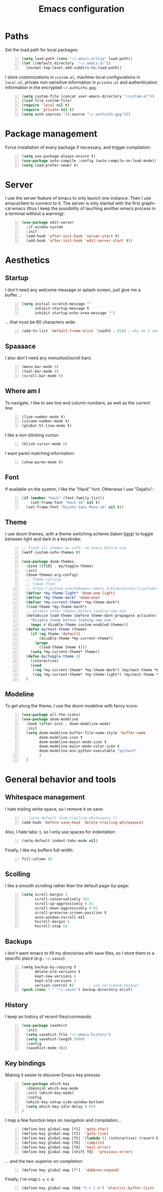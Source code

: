 #+TITLE: Emacs configuration
#+LANGUAGE: en

* Paths
  Set the load path for local packages:
  #+BEGIN_SRC emacs-lisp +n
    (setq load-path (cons "~/.emacs.d/lisp" load-path))
    (let ((default-directory  "~/.emacs.d/"))
      (normal-top-level-add-subdirs-to-load-path))
  #+END_SRC

  I store customizations in =custom.el=, machine-local configurations in
  =local.el=, private non-sensitive information in =private.el= and
  authentication information in the encrypted =~/.authinfo.gpg=:
  #+BEGIN_SRC emacs-lisp +n
    (setq custom-file (concat user-emacs-directory "/custom.el"))
    (load-file custom-file)
    (require 'local nil t)
    (require 'private nil t)
    (setq auth-sources '((:source "~/.authinfo.gpg")))
  #+END_SRC

* Package management
  Force installation of every package if necessary, and
  trigger compilation:
  #+BEGIN_SRC emacs-lisp +n
    (setq use-package-always-ensure t)
    (use-package auto-compile :config (auto-compile-on-load-mode))
    (setq load-prefer-newer t)
  #+END_SRC

* Server
  I use the server feature of emacs to only launch one instance. Then I
  use emacsclient to connect to it. The server is only started with the
  first graphical emacs (thus I keep the possibility of lauching another
  emacs process in a terminal without a warning):
  #+BEGIN_SRC emacs-lisp +n
    (use-package edit-server
      :if window-system
      :init
      (add-hook 'after-init-hook 'server-start t)
      (add-hook 'after-init-hook 'edit-server-start t))
  #+END_SRC

* Aesthetics
** Startup
   I don't need any welcome message or splash screen, just give me a
   buffer...:
   #+BEGIN_SRC emacs-lisp +n
     (setq initial-scratch-message ""
           inhibit-startup-message t
           inhibit-startup-echo-area-message "")
   #+END_SRC
   ... that must be 80 characters wide:
   #+BEGIN_SRC emacs-lisp +n
     (add-to-list 'default-frame-alist '(width . 81)) ; why do I need 81 here?
   #+END_SRC

** Spaaaace
   I also don't need any menu/tool/scroll bars:
   #+BEGIN_SRC emacs-lisp +n
     (menu-bar-mode 0)
     (tool-bar-mode 0)
     (scroll-bar-mode 0)
   #+END_SRC

** Where am I
   To navigate, I like to see line and column numbers, as well as the
   current line:
   #+BEGIN_SRC emacs-lisp +n
     (line-number-mode t)
     (column-number-mode t)
     (global-hl-line-mode t)
   #+END_SRC
   I like a non-blinking cursor:
   #+BEGIN_SRC emacs-lisp +n
     (blink-cursor-mode 0)
   #+END_SRC
   I want paren matching information:
   #+BEGIN_SRC emacs-lisp +n
     (show-paren-mode t)
   #+END_SRC

** Font
   If available on the system, I like the "Hack" font. Otherwise I use
   "DejaVu":
   #+BEGIN_SRC emacs-lisp +n
     (if (member "Hack" (font-family-list))
         (set-frame-font "Hack-10" nil t)
       (set-frame-font "DejaVu Sans Mono-10" nil t))
   #+END_SRC

** Theme
   I use doom themes, with a theme switching scheme (taken [[https://github.com/habamax/.emacs.d/blob/master/lisp/haba-appearance.el][here]]) to
   toggle between light and dark in a keystroke:
   #+BEGIN_SRC emacs-lisp +n
     ;; Treat all themes as safe; no query before use.
     (setf custom-safe-themes t)

     (use-package doom-themes
       :bind ([f10] . my/toggle-theme)
       :init
       (doom-themes-org-config)
       ;; Theme cycling
       ;; taken from:
       ;; https://github.com/habamax/.emacs.d/blob/master/lisp/haba-appearance.el
       (defvar *my-theme-light* 'doom-one-light)
       (defvar *my-theme-dark* 'doom-one)
       (defvar *my-current-theme* *my-theme-dark*)
       (load-theme *my-theme-dark*)
       ;; disable other themes before loading new one
       (defadvice load-theme (before theme-dont-propagate activate)
         "Disable theme before loading new one."
         (mapc #'disable-theme custom-enabled-themes))
       (defun my/next-theme (theme)
         (if (eq theme 'default)
             (disable-theme *my-current-theme*)
           (progn
             (load-theme theme t)))
         (setq *my-current-theme* theme))
       (defun my/toggle-theme ()
         (interactive)
         (cond
          ((eq *my-current-theme* *my-theme-dark*) (my/next-theme *my-theme-light*))
          ((eq *my-current-theme* *my-theme-light*) (my/next-theme *my-theme-dark*))))
       )
#+END_SRC

** Modeline
   To get along the theme, I use the doom modeline with fancy icons:
   #+BEGIN_SRC emacs-lisp +n
     (use-package all-the-icons)
     (use-package doom-modeline
       :hook (after-init . doom-modeline-mode)
       :init
       (setq doom-modeline-buffer-file-name-style 'buffer-name
             doom-modeline-icon t
             doom-modeline-major-mode-icon t
             doom-modeline-major-mode-color-icon t
             doom-modeline-env-python-executable "python3"
             )
       )
   #+END_SRC

* General behavior and tools
** Whitespace management
   I hate trailing white space, so I remove it on save:
   #+BEGIN_SRC emacs-lisp +n
     ;; (setq-default show-trailing-whitespace t)
     (add-hook 'before-save-hook 'delete-trailing-whitespace)
   #+END_SRC
   Also, I hate tabs :), so I only use spaces for indentation:
   #+BEGIN_SRC emacs-lisp +n
     (setq-default indent-tabs-mode nil)
   #+END_SRC
   Finally, I like my buffers full-width:
   #+BEGIN_SRC emacs-lisp +n
     fill-column 80
   #+END_SRC
** Scolling
   I like a smooth scrolling rather than the default page-by-page:
   #+BEGIN_SRC emacs-lisp +n
     (setq scroll-margin 3
           scroll-conservatively 101
           scroll-up-aggressively 0.01
           scroll-down-aggressively 0.01
           scroll-preserve-screen-position t
           auto-window-vscroll nil
           hscroll-margin 5
           hscroll-step 5)
   #+END_SRC

** Backups
   I don't want emacs to fill my directories with save files, so I
   store them to a spacific place (/e.g./: =~/.saves=):
   #+BEGIN_SRC emacs-lisp +n
(setq backup-by-copying t
      delete-old-versions t
      kept-new-versions 6
      kept-old-versions 2
      version-control t)       ; use versioned backups
(push (cons "." "~/.saves") backup-directory-alist)
#+END_SRC

** History
   I keep an history of recent files/commands:
   #+BEGIN_SRC emacs-lisp +n
(use-package savehist
  :init
  (setq savehist-file "~/.emacs-history")
  (setq savehist-length 1000)
  :config
  (savehist-mode +1))
#+END_SRC

** Key bindings
   Making it easier to discover Emacs key presses.
   #+BEGIN_SRC emacs-lisp +n
     (use-package which-key
       :diminish which-key-mode
       :init (which-key-mode)
       :config
       (which-key-setup-side-window-bottom)
       (setq which-key-idle-delay 0.05)
     )
   #+END_SRC
   I map a few function keys on navigation and compilation...
   #+BEGIN_SRC emacs-lisp +n
     (define-key global-map [f1]  'goto-char)
     (define-key global-map [f2]  'goto-line)
     (define-key global-map [f5] '(lambda () (interactive) (revert-buffer nil t nil)))
     (define-key global-map [f6]  'compile)
     (define-key global-map [f8]  'next-error)
     (define-key global-map [shift f8]  'previous-error)
#+END_SRC
   ... and the two-superior on completion:
   #+BEGIN_SRC emacs-lisp +n
     (define-key global-map [?²]  'dabbrev-expand)
   #+END_SRC
   Finally, I re-map =C-x C-b=:
   #+BEGIN_SRC emacs-lisp +n
     (define-key global-map (kbd "C-x C-b") 'electric-buffer-list)
   #+END_SRC

** Buffers
   Don't ask for confirmation when killing current buffer, unless
   there are changes:
   #+BEGIN_SRC emacs-lisp +n
     (global-set-key (kbd "C-x k")
                     '(lambda () (interactive) (kill-buffer (current-buffer))))
   #+END_SRC
** Mini-buffer
   I want to ignore case in the mini-buffer for filename completion:
   #+BEGIN_SRC emacs-lisp +n
     (setq read-file-name-completion-ignore-case t)
   #+END_SRC
   I use Helm for "smart" command completion:
   #+BEGIN_SRC emacs-lisp +n
     (use-package helm-config
       :ensure helm
       :bind
       (("C-c h" . helm-command-prefix)
        ("M-x" . helm-M-x)
        ("M-y" . helm-show-kill-ring)
        ("C-x b" . helm-mini)
        ;; ("C-x C-f" . helm-find-files)
        ;; ("C-x 5 f" . helm-find-files)
        :map helm-map
        ("<tab>" . helm-execute-persistent-action)
        ("C-i" . helm-execute-persistent-action)
        ("C-z" . helm-select-action))
       :config
       (global-unset-key (kbd "C-x c"))
       (setq helm-split-window-inside-p t
             helm-move-to-line-cycle-in-source t
             helm-ff-search-library-in-sexp t
             helm-scroll-amount 8
             helm-ff-file-name-history-use-recentf t
             helm-echo-input-in-header-line t)
       (setq helm-autoresize-max-height 0)
       (setq helm-autoresize-min-height 20)
       (helm-autoresize-mode 1)
       (helm-mode 1))
   #+END_SRC

** Completion
   I use Company for completion, with an on-demand setup:
   #+BEGIN_SRC emacs-lisp +n
     (use-package company
       :hook (after-init . global-company-mode)
       :bind
       (("C-<tab>" . company-complete)
        :map company-active-map ("<tab>" . company-complete-common-or-cycle))
       :config
       (setq company-idle-delay nil ;; on-demand completion
             company-minimum-prefix-length 0
             company-show-numbers t
             company-selection-wrap-around t
             )
       )
   #+END_SRC

** Useful shortcuts with Crux
   The Crux package provides some useful functions for line, buffer of
   file manipulation. I map a few of those functions to the suggested key
   combinations:
   #+BEGIN_SRC emacs-lisp +n
     (use-package crux
       :bind
       (("C-a" . crux-move-beginning-of-line)
        ("C-c o" . crux-open-with)
        ("C-c r" . crux-rename-file-and-buffer)
        )
       )
   #+END_SRC
** Undoing
   I'm not particularly fond of emacs' default undo mechanism. I prefer
   to see my undos as a tree, which I have with:
   #+BEGIN_SRC emacs-lisp +n
     (use-package undo-tree
       :diminish undo-tree-mode
       :bind* (("C-x u" . undo-tree-undo)
               ("C-_" . undo-tree-undo)
               ("M-m r" . undo-tree-redo)
               ("M-m U" . undo-tree-visualize))
       :config
       (global-undo-tree-mode))
   #+END_SRC

** Directory navigation
   Now and then, it is useful to navigate files in a directory tree. I do
   this with =neotree=, which I bind to =[f3]=:
   #+BEGIN_SRC emacs-lisp +n
(use-package neotree
  :bind ([f3] . neotree-toggle)
  :config
  (doom-themes-neotree-config)
  )
#+END_SRC

** Cursors
   In some occasions, like refactoring, having multiple cursors visually
   helps:
   #+BEGIN_SRC emacs-lisp +n
(use-package multiple-cursors
  :defer t
  :bind (("C->" . mc/mark-next-like-this)
         ("C-<" . mc/mark-previous-like-this)
         ("C-* C-*" . mc/mark-all-like-this)
         ("C-* C-a" . mc/edit-beginnings-of-lines)
         ("C-* C-e" . mc/edit-ends-of-lines)
         ("C-* C-i" . mc/insert-numbers)))
#+END_SRC

** Saving/restoring session
   Save and restore Emacs status, including buffers, point and window
   configurations.
  #+BEGIN_SRC emacs-lisp +n
    (use-package desktop
      :ensure nil
      :hook
      (after-init . desktop-read)
      (after-init . desktop-save-mode))
  #+END_SRC
* Org
Capture templates are from [[http://doc.norang.ca/org-mode.html#OrgFiles][here]].
#+BEGIN_SRC emacs-lisp +n
  (use-package org
    :bind
    (("C-c l" . org-store-link)
     ("C-c a" . org-agenda)
     ("C-c c" . org-capture))
    :init
    (setq org-todo-keywords
          '((sequence "TODO(t)" "STARTED(s)" "WAITING(w)" "|" "DONE(d)")
            (sequence "DELEGATED" "|" "DEFERRED" "CANCELED(c)")))
    (setq org-todo-keyword-faces
          '(("WAITING" . org-warning) ("DELEGATED" . org-wait)))
    (setq org-enforce-todo-dependencies t)
    (setq org-log-done 'time)
    (setq org-directory "~/Cloud/Org")
    (setq org-capture-templates
          (quote (("t" "Task" entry (file "~/Cloud/Org/refile.org")
                   "* TODO %?\n%U\n%a\n" :empty-lines 1)
                  ("n" "Note" entry (file "~/Cloud/Org/refile.org")
                   "* %? :NOTE:\n%U\n%a\n" :empty-lines 1)
                  ("j" "Journal" entry (file+datetree "~/Cloud/Org/journal.org")
                   "* %?\n%U\n" :empty-lines 1)
                  ("m" "Meeting" entry (file "~/Cloud/Org/refile.org")
                   "* MEETING with %? :MEETING:\n%U"
                   :clock-in t :clock-resume t :empty-lines 1)
                  ("p" "Phone call" entry (file "~/Cloud/Org/refile.org")
                   "* PHONE CALL with %? :PHONE:\n%U"
                   :clock-in t :clock-resume t :empty-lines 1))))
    (setq org-src-fontify-natively t
          org-src-tab-acts-natively t
          org-src-window-setup 'current-window
          org-ellipsis "⤵"
          org-pretty-entities t)
    (add-to-list 'org-structure-template-alist
                 '("el" "#+BEGIN_SRC emacs-lisp\n?\n#+END_SRC"))
    (add-to-list 'org-structure-template-alist
                 '("ml" "#+BEGIN_SRC ocaml\n?\n#+END_SRC"))
    (add-to-list 'org-structure-template-alist
                 '("py" "#+BEGIN_SRC python\n?\n#+END_SRC"))
    (setq org-agenda-files '("~/Cloud/Org")
          org-default-notes-file "~/Cloud/Org/refile.org"
          org-agenda-include-diary nil
          org-agenda-diary-file "~/Cloud/Org/diary.org"
          org-agenda-ndays 10
          org-agenda-start-on-weekday nil
          )
    (setq org-refile-targets (quote ((nil :maxlevel . 4)
                                     (org-agenda-files :maxlevel . 4)))
          org-refile-allow-creating-parent-nodes (quote confirm)
          org-refile-use-outline-path t
          org-outline-path-complete-in-steps nil
          )
    (use-package ox-latex :ensure nil)
    (add-to-list 'org-latex-default-packages-alist '("mathletters" "ucs"))
    (setq org-latex-inputenc-alist '(("utf8" . "utf8x")))
    (add-to-list 'org-latex-packages-alist '("" "minted"))
    (setq org-latex-listings 'minted
          org-latex-pdf-process
          '("pdflatex -shell-escape -interaction nonstopmode -output-directory %o %f"
            "pdflatex -shell-escape -interaction nonstopmode -output-directory %o %f")
          )
    )

  (require 'french-holidays)
  (setq calendar-holidays holiday-french-holidays)

  (org-babel-do-load-languages
   'org-babel-load-languages
   '((emacs-lisp . nil)
     (ocaml . t)
     (python . t)
     (R . t)))
  (setq org-babel-python-command "python3")
  (setq org-confirm-babel-evaluate nil)
#+END_SRC
* Programming
** Git
   I use Magit for version control management with diff-hl as a diff
   tool:
   #+BEGIN_SRC emacs-lisp +n
     (use-package magit
       :bind ("C-x g" . magit-status))

     (use-package diff-hl
       :config
       (add-hook 'magit-post-refresh-hook #'diff-hl-magit-post-refresh)
       (add-hook 'prog-mode-hook 'turn-on-diff-hl-mode)
       (add-hook 'vc-dir-mode-hook 'turn-on-diff-hl-mode))
   #+END_SRC
** Coq
   For interactive Coq proving, I use Proof General:
   #+BEGIN_SRC emacs-lisp +n
(use-package proof-general
  :mode ("\\.v\\'" . coq-mode)
  :init
  (setq proof-splash-enable nil
        proof-sticky-errors t)
  )
#+END_SRC
   For convenience, I also use =company-coq=, with an extended symbols
   list:
   #+BEGIN_SRC emacs-lisp +n
     (use-package company-coq
       :commands (company-coq-mode)
       :hook (coq-mode . company-coq-mode)
       :config
       (setq company-coq-disabled-features '(hello))
       (setq coq-compile-before-require t)
       (setq
        coq-symbols-list
        (lambda ()
          (setq-local prettify-symbols-alist
                      '(("~" . ?¬) ("empty" . ?Ø) ("*" . ?×) ("\\in" . ?\u220A)
                        ("~exists" . ?\u2204)
                        ("Qed." . ?■) ("Defined." . ?□)
                        ("==>*" . (?\u27F9 (Br . Bl) ?*))
                        ("=?" . ?\u225F) ("<=?" . (?\u2264 (Br . Bl) ??))
                        ("\\|" . ?\u21D3)
                        ;; ("|]\\|" . (?\u27E7 (Br . Bl) ?\u21D3))
                        ("\\(" . ?\u27E8) ("\\)" . ?\u27E9)
                        ("\\:" . ?\u2236) ("|=" . ?\u22A7) ("|->" . ?\u21A6)
                        ("Gamma'" . (?Γ (Br . Bl) ?'))
                        ("Gamma''" . (?Γ (Br . Bl) ?' (Br . Bl) ?'))
                        ("Gamma0" . (?Γ (Br . Bl) ?0))
                        ("Gamma1" . (?Γ (Br . Bl) ?1))
                        ("Gamma2" . (?Γ (Br . Bl) ?2))
                        ("sigma'" . (?σ (Br . Bl) ?'))
                        ("sigma''" . (?σ (Br . Bl) ?' (Br . Bl) ?'))
                        ("sigma0" . (?σ (Br . Bl) ?0))
                        ("sigma1" . (?σ (Br . Bl) ?1))
                        ("sigma2" . (?σ (Br . Bl) ?2))
                        ;; same as other capital letters -> confusing
                        ;; ("Alpha" . ?Α) ("Beta" . ?Β) ("Epsilon" . ?Ε) ("Zeta" . ?Ζ)
                        ;; ("Eta" . ?Η) ("Iota" . ?Ι) ("Kappa" . ?Κ) ("Mu" . ?Μ)
                        ;; ("Nu" . ?Ν) ("Omicron" . ?Ο) ("Rho" . ?Ρ) ("Tau" . ?Τ)
                        ;; ("Upsilon" . ?Υ) ("Chi" . ?Χ)
                        ;; OK
                        ("Gamma" . ?Γ) ("Delta" . ?Δ) ("Theta" . ?Θ) ("Lambda" . ?Λ)
                        ("Xi" . ?Ξ) ("Pi" . ?Π) ("Sigma" . ?Σ) ("Phi" . ?Φ)
                        ("Psi" . ?Ψ) ("Omega" . ?Ω)
                        ("alpha" . ?α) ("beta" . ?β) ("gamma" . ?γ)
                        ("delta" . ?δ) ("epsilon" . ?ε) ("zeta" . ?ζ)
                        ("eta" . ?η) ("theta" . ?θ) ("iota" . ?ι)
                        ("kappa" . ?κ) ("mu" . ?μ)
                        ("nu" . ?ν) ("xi" . ?ξ) ("omicron" . ?ο)
                        ("pi" . ?π) ("rho" . ?ρ) ("sigma" . ?σ)
                        ("tau" . ?τ) ("upsilon" . ?υ) ("phi" . ?φ)
                        ("chi" . ?χ) ("psi" . ?ψ)
                        ;; also confusing?
                        ("lambda" . ?λ) ("omega" . ?ω)
                        ))))
       (add-hook 'coq-mode-hook coq-symbols-list)
       (add-hook 'coq-goals-mode-hook coq-symbols-list)
       )

#+END_SRC

** OCaml
   For OCaml, I use a combination of Tuareg, Merlin (with company) and
   utop. All of this being configured to work with my opam-based OCaml
   distribution:
#+BEGIN_SRC emacs-lisp +n
  (use-package utop
    :hook (tuareg-mode . utop-minor-mode)
    :init
    (autoload 'utop-minor-mode "utop" "Minor mode for utop" t)
    (setq utop-command "opam config exec -- utop -emacs"))

  (use-package tuareg
    :mode (("\\.ml[ilp]?" . tuareg-mode)
           ("\\.mly$" . tuareg-menhir-mode)
           ("[./]opam_?\\'" . tuareg-opam-mode)
           ("_oasis\\'" . conf-mode)
           ("_tags\\'" . conf-mode)
           ("_log\\'" . conf-mode))
    :init
    ;; Setup environment variables using opam
    (dolist
        (var (car (read-from-string
                   (shell-command-to-string "opam config env --sexp"))))
      (setenv (car var) (cadr var)))
    (setq exec-path (split-string (getenv "PATH") path-separator))
    (push (concat (getenv "OCAML_TOPLEVEL_PATH")
                  "/../../share/emacs/site-lisp") load-path)
    (dolist (ext '(".cmo" ".cmx" ".cma" ".cmxa" ".cmi" ".cmt" ".cmti"
                   ".annot" ".depends"))
      (add-to-list 'completion-ignored-extensions ext))
    ;; :config
    ;; (setq tuareg-prettify-symbol-mode t)
    )

  (use-package dune
    :mode ("dune\\'" . dune-mode))

  (use-package merlin-mode
    :ensure merlin
    :hook tuareg-mode
    :init
    (with-eval-after-load 'company
      (add-to-list 'company-backends 'merlin-company-backend))
    (setq merlin-command 'opam))
#+END_SRC

** Python
   Here I just set-up the interpreter to be Python 3 (not necessary on
   most recent Linux systems):
   #+BEGIN_SRC emacs-lisp +n
     (use-package python
       :mode ("\\.py\\'" . python-mode)
       :config
       (setq python-shell-interpreter "python3"))
   #+END_SRC

** Smala
   #+BEGIN_SRC emacs-lisp +n
     (use-package smala-mode
       :load-path "~/.emacs.d/lisp"
       :mode ("\\.sma\\'"))
   #+END_SRC

** BNF
#+BEGIN_SRC emacs-lisp +n
(use-package bnf-mode :mode "\\.bnf\\'")
#+END_SRC
* Writing
  I require left justification with automatic line breaking for anything
  in text mode:
  #+BEGIN_SRC emacs-lisp +n
(add-hook 'text-mode-hook
          (lambda ()
            (auto-fill-mode t)
            (setq default-justification 'left)))
#+END_SRC
** Focus on writing
   I've mapped =[f12]= with =writeroom-mode=, so I can switch quickly to
   a quiet, fullscreen environment with no distraction:
   #+BEGIN_SRC emacs-lisp +n
(use-package writeroom
  :defer t
  :ensure writeroom-mode
  :bind ([f12] . writeroom-mode))
#+END_SRC

** LaTeX
   I use AucTeX with =company-mode=:
   #+BEGIN_SRC emacs-lisp +n
     (use-package latex
       :ensure auctex
       :mode ("\\.tex\\'" . latex-mode)
       :bind (:map LaTeX-mode-map ("C-c l" . TeX-error-overview))
       :init
       (use-package company-auctex :init (company-auctex-init))
       (add-hook 'LaTeX-mode-hook
                 (lambda ()
                   (TeX-PDF-mode)
                   (turn-on-reftex)
                   ;; (setq TeX-debug-bad-boxes t)
                   ;; (setq TeX-debug-warnings t)
                   (TeX-source-correlate-mode)
                   )
                 )
       :config
       (setq TeX-parse-self t) ; Enable parse on load.
       (setq TeX-auto-save t) ; Enable parse on save.
       (setq-default TeX-clean-confirm nil)
       (add-hook 'TeX-language-fr-hook
                 (lambda () (ispell-change-dictionary "francais")))
       (add-hook 'TeX-language-en-hook
                 (lambda () (ispell-change-dictionary "english")))
       )
#+END_SRC
   I also use RefTeX for references management:
   #+BEGIN_SRC emacs-lisp +n
     (use-package reftex
       :defer t
       :init
       (setq reftex-plug-into-AUCTeX t)
       (add-hook 'LaTeX-mode-hook 'turn-on-reftex))
   #+END_SRC

** Watch your language!
   I use =aspell= for spelling:
   #+BEGIN_SRC emacs-lisp +n
(setq ispell-program-name "aspell")
#+END_SRC
   Also, I'm currently trying =writegood= for style checking:
   #+BEGIN_SRC emacs-lisp +n
(use-package writegood-mode
  :bind
  ("C-c g"     . writegood-mode)
  ("C-c C-g g" . writegood-grade-level)
  ("C-c C-g e" . writegood-reading-ease))
#+END_SRC
   Search Thesaurus for synonyms:
#+BEGIN_SRC emacs-lisp +n
  (use-package synosaurus
    :ensure t
    :ensure popup
    :bind (("C-c C-s l" . synosaurus-lookup)
           ("C-c C-s r" . synosaurus-choose-and-replace)
           ("C-c C-s i" . synosaurus-choose-and-insert))
    :config
    (setq-default synosaurus-backend 'synosaurus-backend-wordnet)
    (setq-default synosaurus-choose-method 'popup)
    (add-hook 'after-init-hook #'synosaurus-mode))
#+END_SRC
** PDF
   I sometimes like to open PDFs directly in emacs, which I do with
   PDF-tools:
   #+BEGIN_SRC emacs-lisp +n
(use-package pdf-view
  :ensure pdf-tools
  :mode ("\\.pdf\\'" . pdf-view-mode)
  :config
  (add-hook 'TeX-after-compilation-finished-functions
            #'TeX-revert-document-buffer)
  (setq pdf-annot-activate-created-annotations t)
  )
#+END_SRC
* Mail
  I sometimes read my mail in emacs, with Wanderlust. The "private"
  configuration is in =.wl=, the rest is in the following:
  #+BEGIN_SRC emacs-lisp +n
    (use-package wanderlust
      :commands (wl wl-other-frame)
      :bind ("C-c m" . wl-other-frame)
      :init
      (setq wl-summary-line-format "%T%P %D/%M (%W) %h:%m %t%[%25(%c %f%) %] %s"
            wl-summary-width 150)
      (setq wl-message-ignored-field-list '("^.*:")
            wl-message-visible-field-list
            '("^\\(To\\|Cc\\):"
              "^Subject:"
              "^From:"
              "^Organization:"
              "^\\(Posted\\|Date\\):"
              )
            wl-message-sort-field-list
            '("^From" "^Organization:" "^Subject" "^Date" "^To" "^Cc")
            )
      (setq wl-forward-subject-prefix "Fwd: " )    ;; use "Fwd: " not "Forward: "
      ;; from a WL-mailinglist post by David Bremner
      ;; Invert behaviour of with and without argument replies.
      ;; just the author
      (setq wl-draft-reply-without-argument-list
            '(("Reply-To" ("Reply-To") nil nil)
              ("Mail-Reply-To" ("Mail-Reply-To") nil nil)
              ("From" ("From") nil nil)))
      ;; bombard the world
      (setq wl-draft-reply-with-argument-list
            '(("Followup-To" nil nil ("Followup-To"))
              ("Mail-Followup-To" ("Mail-Followup-To") nil ("Newsgroups"))
              ("Reply-To" ("Reply-To") ("To" "Cc" "From") ("Newsgroups"))
              ("From" ("From") ("To" "Cc") ("Newsgroups"))))
      (setq wl-use-folder-petname '(modeline ask-folder read-folder))
      (setq wl-summary-showto-folder-regexp ".*Sent.*")
      (setq mime-view-buttons-visible nil
            mime-view-mailcap-files '("~/.emacs.d/mailcap")
            mime-play-find-every-situations nil
            mime-play-delete-file-immediately nil)
      (add-hook 'mime-view-mode-hook
                #'(lambda () (setq show-trailing-whitespace nil)))
      )
  #+END_SRC
* Other specific tools
** Passwords
#+BEGIN_SRC emacs-lisp +n
(use-package pass)
#+END_SRC
** Finance
#+BEGIN_SRC emacs-lisp +n
  (use-package hledger-mode
    :mode ("\\.journal\\'" "\\.hledger\\'")
    :commands hledger-enable-reporting
    :preface
    (defun hledger/next-entry ()
      "Move to next entry and pulse."
      (interactive)
      (hledger-next-or-new-entry)
      (hledger-pulse-momentary-current-entry))

    (defface hledger-warning-face
      '((((background dark))
         :background "Red" :foreground "White")
        (((background light))
         :background "Red" :foreground "White")
        (t :inverse-video t))
      "Face for warning"
      :group 'hledger)

    (defun hledger/prev-entry ()
      "Move to last entry and pulse."
      (interactive)
      (hledger-backward-entry)
      (hledger-pulse-momentary-current-entry))

    :bind (("C-c j" . hledger-run-command)
           :map hledger-mode-map
           ("C-c e" . hledger-jentry)
           ("M-p" . hledger/prev-entry)
           ("M-n" . hledger/next-entry))
    :init
    ;; Expanded account balances in the overall monthly report are
    ;; mostly noise for me and do not convey any meaningful information.
    (setq hledger-show-expanded-report nil)

    (when (boundp 'my-hledger-service-fetch-url)
      (setq hledger-service-fetch-url
            my-hledger-service-fetch-url))

    :config
    (add-hook 'hledger-view-mode-hook #'hl-line-mode)
    (add-hook 'hledger-view-mode-hook #'center-text-for-reading)

    (add-hook 'hledger-view-mode-hook
              (lambda ()
                (run-with-timer 1
                                nil
                                (lambda ()
                                  (when (equal hledger-last-run-command
                                               "balancesheet")
                                    ;; highlight frequently changing accounts
                                    (highlight-regexp "^.*\\(savings\\|cash\\).*$")
                                    (highlight-regexp "^.*credit-card.*$"
                                                      'hledger-warning-face))))))

    (add-hook 'hledger-mode-hook
              (lambda ()
                (make-local-variable 'company-backends)
                (add-to-list 'company-backends 'hledger-company))))

  ;; (use-package hledger-input
  ;;   :bind (("C-c e" . hledger-capture)
  ;;          :map hledger-input-mode-map
  ;;          ("C-c C-b" . popup-balance-at-point))
  ;;   :preface
  ;;   (defun popup-balance-at-point ()
  ;;     "Show balance for account at point in a popup."
  ;;     (interactive)
  ;;     (if-let ((account (thing-at-point 'hledger-account)))
  ;;         (message (hledger-shell-command-to-string (format " balance -N %s "
  ;;                                                           account)))
  ;;       (message "No account at point")))

  ;;   :config
  ;;   (setq hledger-input-buffer-height 20)
  ;;   (add-hook 'hledger-input-post-commit-hook #'hledger-show-new-balances)
  ;;   (add-hook 'hledger-input-mode-hook #'auto-fill-mode)
  ;;   (add-hook 'hledger-input-mode-hook
  ;;             (lambda ()
  ;;               (make-local-variable 'company-idle-delay)
  ;;               (setq-local company-idle-delay 0.1))))
#+END_SRC
** CSV
   #+BEGIN_SRC emacs-lisp +n
(use-package csv-mode :mode "\\.[Cc][Ss][Vv]\\'")
   #+END_SRC
** Window$ files
   The following functions handle DOS-style end of lines:
   #+BEGIN_SRC emacs-lisp +n
(defun dos-to-unix ()
  "Cut all visible ^M from the current buffer."
  (interactive)
  (save-excursion
    (goto-char (point-min))
    (while (search-forward "\r" nil t)
      (replace-match ""))))

(defun unix-to-dos ()
  (interactive)
  (save-excursion
    (goto-char (point-min))
    (while (search-forward "\n" nil t)
      (replace-match "\r\n"))))
#+END_SRC
